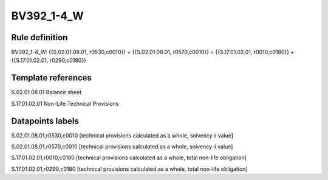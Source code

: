 ===========
BV392_1-4_W
===========

Rule definition
---------------

BV392_1-4_W: {{S.02.01.08.01, r0530,c0010}} + {{S.02.01.08.01, r0570,c0010}} = {{S.17.01.02.01, r0010,c0180}} + {{S.17.01.02.01, r0290,c0180}}


Template references
-------------------

S.02.01.08.01 Balance sheet

S.17.01.02.01 Non-Life Technical Provisions


Datapoints labels
-----------------

S.02.01.08.01,r0530,c0010 [technical provisions calculated as a whole, solvency ii value]

S.02.01.08.01,r0570,c0010 [technical provisions calculated as a whole, solvency ii value]

S.17.01.02.01,r0010,c0180 [technical provisions calculated as a whole, total non-life obligation]

S.17.01.02.01,r0290,c0180 [technical provisions calculated as a whole, total non-life obligation]



